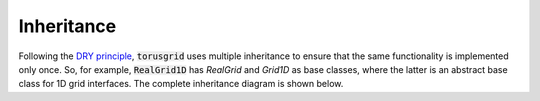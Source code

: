 Inheritance
============

Following the `DRY principle <https://en.wikipedia.org/wiki/Don%27t_repeat_yourself>`_,
:code:`torusgrid` uses multiple inheritance to ensure that the same
functionality is implemented only once. So, for example, :code:`RealGrid1D` has
`RealGrid` and `Grid1D` as base classes, where the latter is an abstract base
class for 1D grid interfaces. The complete inheritance diagram is shown below.


.. inheritance-diagram:: torusgrid.Grid1D torusgrid.Grid2D 
                        torusgrid.ComplexGrid torusgrid.ComplexGrid1D torusgrid.ComplexGrid2D
                        torusgrid.RealGrid torusgrid.RealGrid1D torusgrid.RealGrid2D
                        torusgrid.Field 
                        torusgrid.Field1D torusgrid.Field2D 
                        torusgrid.ComplexField torusgrid.ComplexField1D torusgrid.ComplexField2D
                        torusgrid.RealField torusgrid.RealField1D torusgrid.RealField2D
   :top-classes: torusgrid.Grid
   :parts: 1

